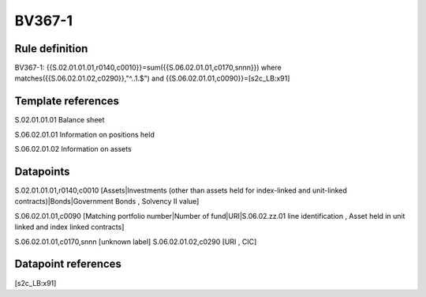 =======
BV367-1
=======

Rule definition
---------------

BV367-1: {{S.02.01.01.01,r0140,c0010}}=sum({{S.06.02.01.01,c0170,snnn}}) where matches({{S.06.02.01.02,c0290}},"^..1.$") and {{S.06.02.01.01,c0090}}=[s2c_LB:x91]


Template references
-------------------

S.02.01.01.01 Balance sheet

S.06.02.01.01 Information on positions held

S.06.02.01.02 Information on assets


Datapoints
----------

S.02.01.01.01,r0140,c0010 [Assets|Investments (other than assets held for index-linked and unit-linked contracts)|Bonds|Government Bonds , Solvency II value]

S.06.02.01.01,c0090 [Matching portfolio number|Number of fund|URI|S.06.02.zz.01 line identification , Asset held in unit linked and index linked contracts]

S.06.02.01.01,c0170,snnn [unknown label]
S.06.02.01.02,c0290 [URI , CIC]



Datapoint references
--------------------

[s2c_LB:x91]